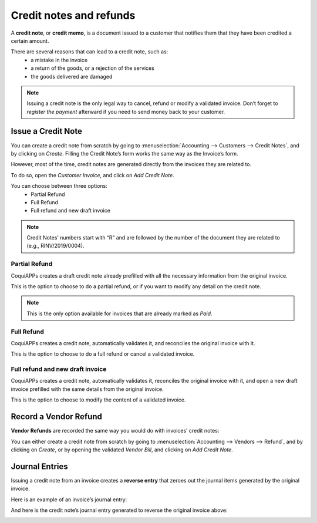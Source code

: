 ========================
Credit notes and refunds
========================

A **credit note**, or **credit memo**, is a document issued
to a customer that notifies them that they have been credited
a certain amount.

There are several reasons that can lead to a credit note, such as:
   * a mistake in the invoice
   * a return of the goods, or a rejection of the services
   * the goods delivered are damaged

.. note::
   Issuing a credit note is the only legal way to cancel,
   refund or modify a validated invoice. Don’t forget to
   *register the payment* afterward if you need to send money
   back to your customer.

Issue a Credit Note
===================

You can create a credit note from scratch by going to
:menuselection:`Accounting --> Customers --> Credit Notes`,
and by clicking on *Create*. Filling the Credit Note’s form
works the same way as the Invoice’s form.

However, most of the time, credit notes are generated directly
from the invoices they are related to.

To do so, open the *Customer Invoice*, and click on *Add Credit Note*.

.. image:: credit_notes/credit_notes01.png
   :align: center

You can choose between three options:
   - Partial Refund
   - Full Refund
   - Full refund and new draft invoice

.. note::
   Credit Notes’ numbers start with “R” and are followed by the
   number of the document they are related to (e.g., RINV/2019/0004).

Partial Refund
--------------

CoquiAPPs creates a draft credit note already prefilled with all the
necessary information from the original invoice.

This is the option to choose to do a partial refund, or if you
want to modify any detail on the credit note.

.. note::
   This is the only option available for invoices that are already marked as *Paid*.

Full Refund
-----------

CoquiAPPs creates a credit note, automatically validates it, and
reconciles the original invoice with it.

.. image:: credit_notes/credit_notes02.png
   :align: center

This is the option to choose to do a full refund or cancel
a validated invoice.

Full refund and new draft invoice
---------------------------------

CoquiAPPs creates a credit note, automatically validates it, reconciles
the original invoice with it, and open a new draft invoice
prefilled with the same details from the original invoice.

This is the option to choose to modify the content of a validated invoice.

Record a Vendor Refund
======================

**Vendor Refunds** are recorded the same way you would do with invoices’ credit notes:

You can either create a credit note from scratch by going
to :menuselection:`Accounting --> Vendors --> Refund`, and
by clicking on *Create*, or by opening the validated *Vendor Bill*,
and clicking on *Add Credit Note*.

Journal Entries
===============

Issuing a credit note from an invoice creates a **reverse entry**
that zeroes out the journal items generated by the original invoice.

Here is an example of an invoice’s journal entry:

.. image:: credit_notes/credit_notes03.png
   :align: center

And here is the credit note’s journal entry generated to reverse
the original invoice above:

.. image:: credit_notes/credit_notes04.png
   :align: center
